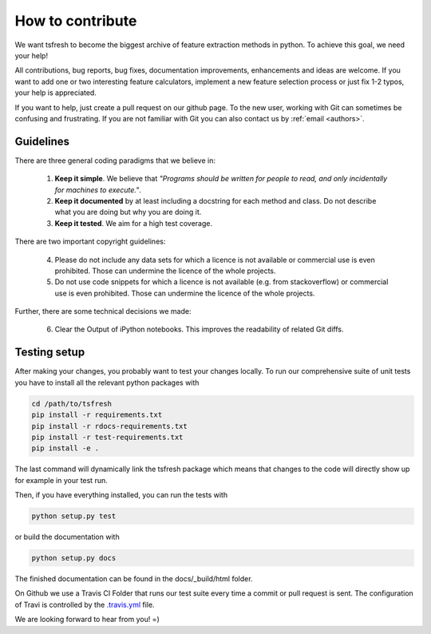 How to contribute
=================

We want tsfresh to become the biggest archive of feature extraction methods in python. To achieve this goal, we need
your help!

All contributions, bug reports, bug fixes, documentation improvements, enhancements and ideas are welcome. If you
want to add one or two interesting feature calculators, implement a new feature selection process or just fix 1-2 typos,
your help is appreciated.

If you want to help, just create a pull request on our github page. To the new user, working with Git can sometimes be
confusing and frustrating. If you are not familiar with Git you can also contact us by :ref:`email <authors>`.


Guidelines
''''''''''

There are three general coding paradigms that we believe in:

    1. **Keep it simple**. We believe that *"Programs should be written for people to read, and only incidentally for
       machines to execute."*.

    2. **Keep it documented** by at least including a docstring for each method and class. Do not describe what you are
       doing but why you are doing it.

    3. **Keep it tested**. We aim for a high test coverage.


There are two important copyright guidelines:

    4. Please do not include any data sets for which a licence is not available or commercial use is even prohibited. Those
       can undermine the licence of the whole projects.

    5. Do not use code snippets for which a licence is not available (e.g. from stackoverflow) or commercial use is
       even prohibited. Those can undermine the licence of the whole projects.

Further, there are some technical decisions we made:

    6. Clear the Output of iPython notebooks. This improves the readability of related Git diffs.


Testing setup
'''''''''''''

After making your changes, you probably want to test your changes locally. To run our comprehensive suite of unit tests
you have to install all the relevant python packages with


.. code::

    cd /path/to/tsfresh
    pip install -r requirements.txt
    pip install -r rdocs-requirements.txt
    pip install -r test-requirements.txt
    pip install -e .


The last command will dynamically link the tsfresh package which means that changes to the code will directly show up
for example in your test run.

Then, if you have everything installed, you can run the tests with


.. code::

    python setup.py test


or build the documentation with


.. code::

    python setup.py docs



The finished documentation can be found in the docs/_build/html folder.

On Github we use a Travis CI Folder that runs our test suite every time a commit or pull request is sent. The
configuration of Travi is controlled by the `.travis.yml <https://github.com/blue-yonder/tsfresh/blob/master/.travis.yml>`_
file.


We are looking forward to hear from you! =)